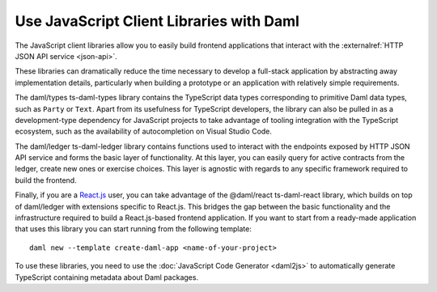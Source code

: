 .. Copyright (c) 2023 Digital Asset (Switzerland) GmbH and/or its affiliates. All rights reserved.
.. SPDX-License-Identifier: Apache-2.0

Use JavaScript Client Libraries with Daml
#########################################

.. _typescript:

The JavaScript client libraries allow you to easily build frontend applications that interact with the :externalref:`HTTP JSON API service <json-api>`.

These libraries can dramatically reduce the time
necessary to develop a full-stack application by abstracting away implementation details, particularly when building a prototype or an application with relatively simple requirements.

The daml/types ts-daml-types library contains the TypeScript data types corresponding to primitive Daml data types, such as ``Party`` or ``Text``.
Apart from its usefulness for TypeScript developers, the library can also be pulled in as a development-type dependency for JavaScript projects
to take advantage of tooling integration with the TypeScript ecosystem, such as the availability of autocompletion on Visual Studio Code.

The daml/ledger ts-daml-ledger library contains functions used to interact with the endpoints exposed by HTTP JSON API service and forms
the basic layer of functionality. At this layer, you can easily query for active contracts from the ledger, create new ones or exercise
choices. This layer is agnostic with regards to any specific framework required to build the frontend.

Finally, if you are a `React.js <https://reactjs.org>`_ user, you can take advantage of the @daml/react ts-daml-react library, which
builds on top of daml/ledger with extensions specific to React.js. This bridges the gap between the basic functionality and the
infrastructure required to build a React.js-based frontend application. If you want to start from a ready-made application that uses this
library you can start running from the following template::

    daml new --template create-daml-app <name-of-your-project>

To use these libraries, you need to use the :doc:`JavaScript Code Generator <daml2js>` to automatically generate TypeScript containing metadata about Daml packages.
